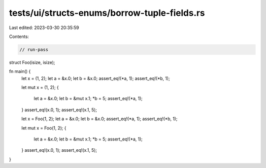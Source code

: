 tests/ui/structs-enums/borrow-tuple-fields.rs
=============================================

Last edited: 2023-03-30 20:35:59

Contents:

.. code-block:: rs

    // run-pass

struct Foo(isize, isize);

fn main() {
    let x = (1, 2);
    let a = &x.0;
    let b = &x.0;
    assert_eq!(*a, 1);
    assert_eq!(*b, 1);

    let mut x = (1, 2);
    {
        let a = &x.0;
        let b = &mut x.1;
        *b = 5;
        assert_eq!(*a, 1);
    }
    assert_eq!(x.0, 1);
    assert_eq!(x.1, 5);


    let x = Foo(1, 2);
    let a = &x.0;
    let b = &x.0;
    assert_eq!(*a, 1);
    assert_eq!(*b, 1);

    let mut x = Foo(1, 2);
    {
        let a = &x.0;
        let b = &mut x.1;
        *b = 5;
        assert_eq!(*a, 1);
    }
    assert_eq!(x.0, 1);
    assert_eq!(x.1, 5);
}


